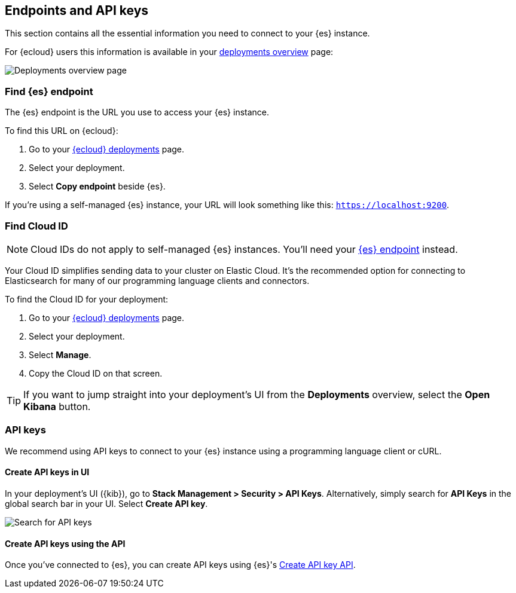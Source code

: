 [[endpoints-keys]]
== Endpoints and API keys

This section contains all the essential information you need to connect to your {es} instance.

For {ecloud} users this information is available in your https://cloud.elastic.co/deployments[deployments overview] page:

[.screenshot]
image::images/deployments-overview.png[Deployments overview page]

[discrete]
[[endpoints-keys-elasticsearch]]
=== Find {es} endpoint

The {es} endpoint is the URL you use to access your {es} instance.

To find this URL on {ecloud}:

. Go to your https://cloud.elastic.co/deployments[{ecloud} deployments] page.
. Select your deployment.
. Select *Copy endpoint* beside {es}.

If you're using a self-managed {es} instance, your URL will look something like this:
`https://localhost:9200`.

[discrete]
[[endpoints-keys-cloud-id]]
=== Find Cloud ID

[NOTE]
====
Cloud IDs do not apply to self-managed {es} instances.
You'll need your <<endpoints-keys-elasticsearch, {es} endpoint>> instead.
====

Your Cloud ID simplifies sending data to your cluster on Elastic Cloud.
It's the recommended option for connecting to Elasticsearch for many of our programming language clients and connectors.

To find the Cloud ID for your deployment:

. Go to your https://cloud.elastic.co/deployments[{ecloud} deployments] page.
. Select your deployment.
. Select *Manage*.
. Copy the Cloud ID on that screen.

[TIP]
====
If you want to jump straight into your deployment's UI from the *Deployments* overview, select the *Open Kibana* button.
====

[discrete]
[[endpoints-keys-api-keys]]
=== API keys

We recommend using API keys to connect to your {es} instance using a programming language client or cURL. 

[discrete]
[[endpoints-keys-api-keys-create-ui]]
==== Create API keys in UI

In your deployment's UI ({kib}), go to *Stack Management > Security > API Keys*.
Alternatively, simply search for *API Keys* in the global search bar in your UI.
Select *Create API key*.

[.screenshot]
image::images/find-api-keys.png[Search for API keys]

[discrete]
[[endpoints-keys-api-keys-create-api-key-api]]
==== Create API keys using the API

Once you've connected to {es}, you can create API keys using {es}'s <<security-api-create-api-key, Create API key API>>.




